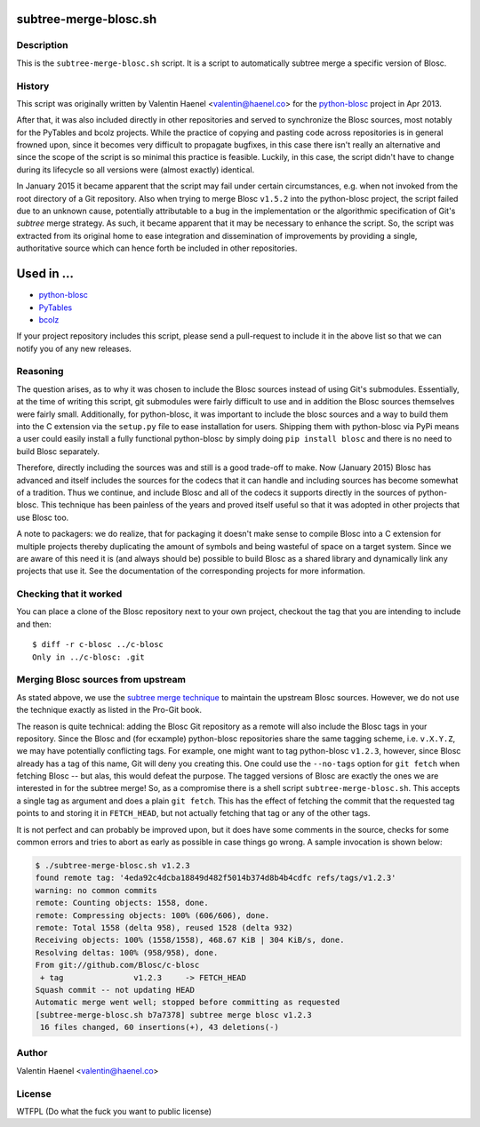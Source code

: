 subtree-merge-blosc.sh
======================

Description
-----------

This is the ``subtree-merge-blosc.sh`` script. It is a script to automatically
subtree merge a specific version of Blosc.

History
-------

This script was originally written by Valentin Haenel <valentin@haenel.co> for
the `python-blosc <http://github.com/blosc/python-blosc>`_ project in Apr 2013.

After that, it was also included directly in other repositories and served to
synchronize the Blosc sources, most notably for the PyTables and bcolz
projects. While the practice of copying and pasting code across repositories is
in general frowned upon, since it becomes very difficult to propagate bugfixes,
in this case there isn't really an alternative and since the scope of the
script is so minimal this practice is feasible.  Luckily, in this case, the
script didn't have to change during its lifecycle so all versions were (almost
exactly) identical.

In January 2015 it became apparent that the script may fail under certain
circumstances, e.g. when not invoked from the root directory of a Git
repository. Also when trying to merge Blosc ``v1.5.2`` into the python-blosc
project, the script failed due to an unknown cause, potentially attributable to
a bug in the implementation or the algorithmic specification of Git's *subtree*
merge strategy. As such, it became apparent that it may be necessary to enhance
the script. So, the script was extracted from its original home to ease
integration and dissemination of improvements by providing a single,
authoritative source which can hence forth be included in other repositories.

Used in ...
===========

* `python-blosc <http://github.com/Blosc/python-blosc>`_
* `PyTables <http://github.com/PyTables/PyTables>`_
* `bcolz <http://github.com/Blosc/bcolz>`_

If your project repository includes this script, please send a pull-request to include
it in the above list so that we can notify you of any new releases.

Reasoning
---------

The question arises, as to why it was chosen to include the Blosc sources
instead of using Git's submodules. Essentially, at the time of writing this
script, git submodules were fairly difficult to use and in addition the Blosc
sources themselves were fairly small. Additionally, for python-blosc, it was
important to include the blosc sources and a way to build them into the C
extension via the ``setup.py`` file to ease installation for users. Shipping
them with python-blosc via PyPi means a user could easily install a fully
functional python-blosc by simply doing ``pip install blosc`` and there is no
need to build Blosc separately.

Therefore, directly including the sources was and still is  a good trade-off to
make. Now (January 2015) Blosc has advanced and itself includes the sources for
the codecs that it can handle and including sources has become somewhat of a
tradition. Thus we continue, and include Blosc and all of the codecs it
supports directly in the sources of python-blosc. This technique has been
painless of the years and proved itself useful so that it was adopted in other
projects that use Blosc too.

A note to packagers: we do realize, that for packaging it doesn't make sense to
compile Blosc into a C extension for multiple projects thereby duplicating the
amount of symbols and being wasteful of space on a target system. Since we are
aware of this need it is (and always should be) possible to build Blosc as a
shared library and dynamically link any projects that use it. See the
documentation of the corresponding projects for more information.


Checking that it worked
-----------------------

You can place a clone of the Blosc repository next to your own project,
checkout the tag that you are intending to include and then::

    $ diff -r c-blosc ../c-blosc
    Only in ../c-blosc: .git


Merging Blosc sources from upstream
-----------------------------------

As stated abpove, we use the `subtree merge technique
<http://git-scm.com/book/en/Git-Tools-Subtree-Merging>`_ to maintain the
upstream Blosc sources. However, we do not use the technique exactly as listed
in the Pro-Git book.

The reason is quite technical: adding the Blosc Git repository as a remote will
also include the Blosc tags in your repository.  Since the Blosc and (for
ecxample) python-blosc repositories share the same tagging scheme, i.e.
``v.X.Y.Z``, we may have potentially conflicting tags. For example, one might
want to tag python-blosc ``v1.2.3``, however, since Blosc already has a tag of
this name, Git will deny you creating this. One could use the ``--no-tags``
option for ``git fetch`` when fetching Blosc -- but alas, this would defeat the
purpose.  The tagged versions of Blosc are exactly the ones we are interested
in for the subtree merge!  So, as a compromise there is a shell script
``subtree-merge-blosc.sh``.  This accepts a single tag as argument and does a
plain ``git fetch``. This has the effect of fetching the commit that the
requested tag points to and storing it in ``FETCH_HEAD``, but not actually
fetching that tag or any of the other tags.

It is not perfect and can probably be improved upon, but it does have
some comments in the source, checks for some common errors and tries to
abort as early as possible in case things go wrong. A sample invocation
is shown below:

.. code-block:: console

    $ ./subtree-merge-blosc.sh v1.2.3
    found remote tag: '4eda92c4dcba18849d482f5014b374d8b4b4cdfc refs/tags/v1.2.3'
    warning: no common commits
    remote: Counting objects: 1558, done.
    remote: Compressing objects: 100% (606/606), done.
    remote: Total 1558 (delta 958), reused 1528 (delta 932)
    Receiving objects: 100% (1558/1558), 468.67 KiB | 304 KiB/s, done.
    Resolving deltas: 100% (958/958), done.
    From git://github.com/Blosc/c-blosc
     + tag               v1.2.3     -> FETCH_HEAD
    Squash commit -- not updating HEAD
    Automatic merge went well; stopped before committing as requested
    [subtree-merge-blosc.sh b7a7378] subtree merge blosc v1.2.3
     16 files changed, 60 insertions(+), 43 deletions(-)

Author
------

Valentin Haenel <valentin@haenel.co>

License
-------

WTFPL (Do what the fuck you want to public license)
